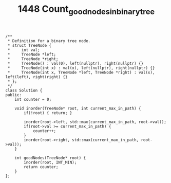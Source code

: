 #+TITLE: 1448 Count_good_nodes_in_binary_tree

#+begin_src c++
/**
 * Definition for a binary tree node.
 * struct TreeNode {
 *     int val;
 *     TreeNode *left;
 *     TreeNode *right;
 *     TreeNode() : val(0), left(nullptr), right(nullptr) {}
 *     TreeNode(int x) : val(x), left(nullptr), right(nullptr) {}
 *     TreeNode(int x, TreeNode *left, TreeNode *right) : val(x), left(left), right(right) {}
 * };
 */
class Solution {
public:
    int counter = 0;

    void inorder(TreeNode* root, int current_max_in_path) {
        if(!root) { return; }

        inorder(root->left, std::max(current_max_in_path, root->val));
        if(root->val >= current_max_in_path) {
            counter++;
        }
        inorder(root->right, std::max(current_max_in_path, root->val));
    }

    int goodNodes(TreeNode* root) {
        inorder(root, INT_MIN);
        return counter;
    }
};
#+end_src
